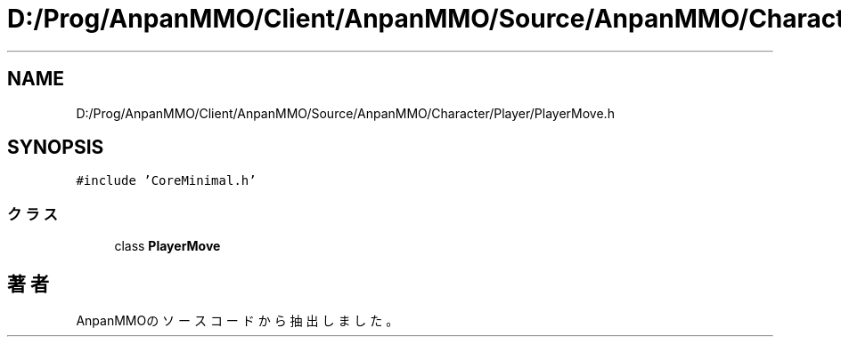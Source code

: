 .TH "D:/Prog/AnpanMMO/Client/AnpanMMO/Source/AnpanMMO/Character/Player/PlayerMove.h" 3 "2018年12月20日(木)" "AnpanMMO" \" -*- nroff -*-
.ad l
.nh
.SH NAME
D:/Prog/AnpanMMO/Client/AnpanMMO/Source/AnpanMMO/Character/Player/PlayerMove.h
.SH SYNOPSIS
.br
.PP
\fC#include 'CoreMinimal\&.h'\fP
.br

.SS "クラス"

.in +1c
.ti -1c
.RI "class \fBPlayerMove\fP"
.br
.in -1c
.SH "著者"
.PP 
 AnpanMMOのソースコードから抽出しました。
